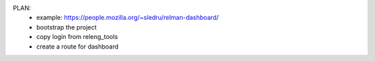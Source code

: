 

PLAN:
 - example: https://people.mozilla.org/~sledru/relman-dashboard/

 - bootstrap the project
 - copy login from releng_tools
 - create a route for dashboard
